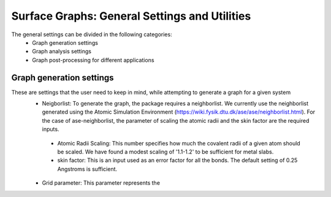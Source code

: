 ==============
Surface Graphs: General Settings and Utilities
==============

The general settings can be divided in the following categories:
 * Graph generation settings
 * Graph analysis settings
 * Graph post-processing for different applications

*************************
Graph generation settings
*************************
These are settings that the user need to keep in mind, while attempting to generate a graph for a given system
 * Neigborlist: To generate the graph, the package requires a neighborlist. We currently use the neighborlist generated using the Atomic Simulation Environment (https://wiki.fysik.dtu.dk/ase/ase/neighborlist.html). For the case of ase-neighborlist, the parameter of scaling the atomic radii and the skin factor are the required inputs. 
  * Atomic Radii Scaling: This number specifies how much the covalent radii of a given atom should be scaled. We have found a modest scaling of '1.1-1.2' to be sufficient for metal slabs. 
  * skin factor: This is an input used as an error factor for all the bonds. The default setting of 0.25 Angstroms is sufficient.
 * Grid parameter: This parameter represents the 
